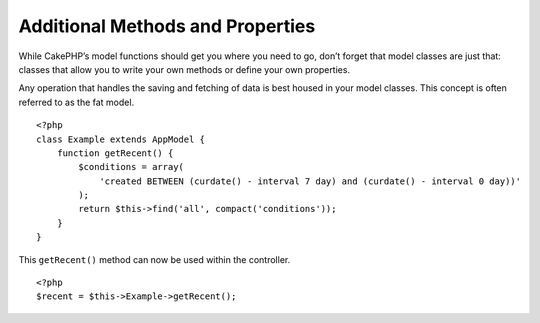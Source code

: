 Additional Methods and Properties
#################################

While CakePHP’s model functions should get you where you need to
go, don’t forget that model classes are just that: classes that
allow you to write your own methods or define your own properties.

Any operation that handles the saving and fetching of data is best
housed in your model classes. This concept is often referred to as
the fat model.

::

    <?php
    class Example extends AppModel {
        function getRecent() {
            $conditions = array(
                'created BETWEEN (curdate() - interval 7 day) and (curdate() - interval 0 day))'
            );
            return $this->find('all', compact('conditions'));
        }
    }

This ``getRecent()`` method can now be used within the controller.

::

    <?php
    $recent = $this->Example->getRecent();



.. meta::
    :title lang=en: Additional Methods and Properties
    :keywords lang=en: model classes,model functions,model class,interval,array